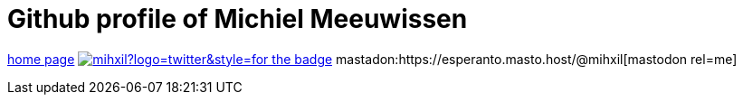 # Github profile of Michiel Meeuwissen

link:https://meeuw.org[home page]
image:https://img.shields.io/twitter/follow/mihxil?logo=twitter&style=for-the-badge[link=https://twitter.com/mihxil]
mastadon:https://esperanto.masto.host/@mihxil[mastodon rel=me]
